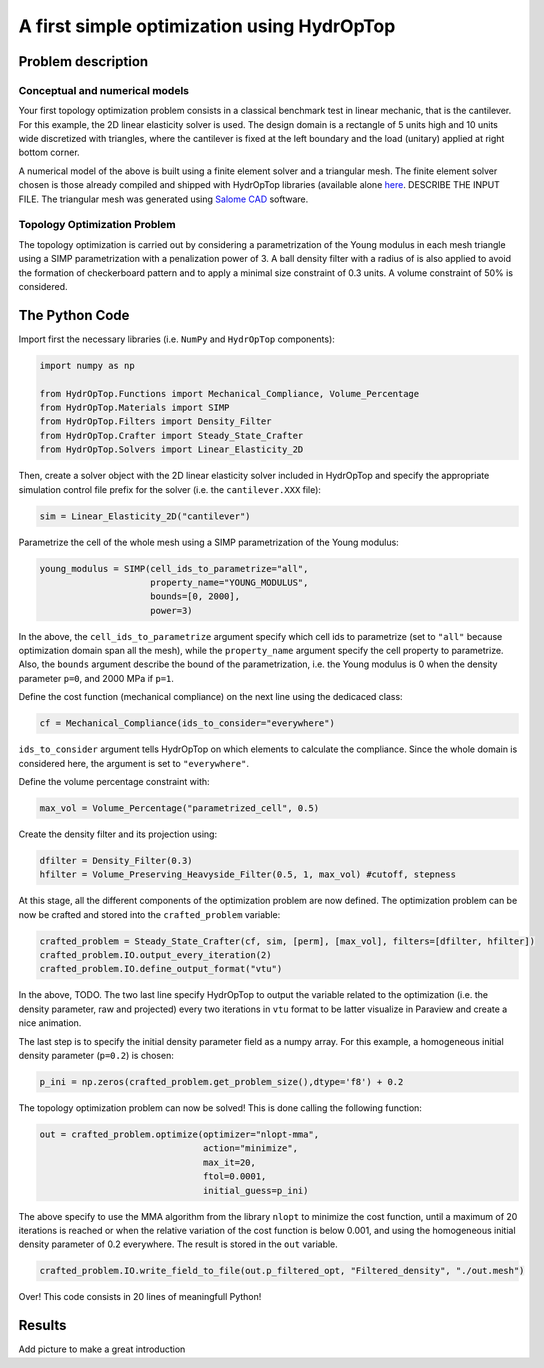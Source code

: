.. _your_first_optimization:

A first simple optimization using HydrOpTop
===========================================

Problem description
-------------------

Conceptual and numerical models
'''''''''''''''''''''''''''''''

Your first topology optimization problem consists in a classical benchmark test in linear mechanic, that is the cantilever. 
For this example, the 2D linear elasticity solver is used. 
The design domain is a rectangle of 5 units high and 10 units wide discretized with triangles, where the cantilever is fixed at the left boundary and the load (unitary) applied at right bottom corner.

A numerical model of the above is built using a finite element solver and a triangular mesh.
The finite element solver chosen is those already compiled and shipped with HydrOpTop libraries (available alone `here <https://github.com/MoiseRousseau/MinimalFem-For-Topology-Optimization>`_.
DESCRIBE THE INPUT FILE.
The triangular mesh was generated using `Salome CAD <www.salome-platform.org>`_ software.


Topology Optimization Problem
'''''''''''''''''''''''''''''

The topology optimization is carried out by considering a parametrization of the Young modulus in each mesh triangle using a SIMP parametrization with a penalization power of 3.
A ball density filter with a radius of  is also applied to avoid the formation of checkerboard pattern and to apply a minimal size constraint of 0.3 units.
A volume constraint of 50% is considered.

The Python Code
---------------

Import first the necessary libraries (i.e. ``NumPy`` and ``HydrOpTop`` components):

.. code-block:: python

  import numpy as np
                                    
  from HydrOpTop.Functions import Mechanical_Compliance, Volume_Percentage
  from HydrOpTop.Materials import SIMP
  from HydrOpTop.Filters import Density_Filter
  from HydrOpTop.Crafter import Steady_State_Crafter
  from HydrOpTop.Solvers import Linear_Elasticity_2D

Then, create a solver object with the 2D linear elasticity solver included in HydrOpTop and specify the appropriate simulation control file prefix for the solver (i.e. the ``cantilever.XXX`` file):

.. code-block:: python

  sim = Linear_Elasticity_2D("cantilever")

Parametrize the cell of the whole mesh using a SIMP parametrization of the Young modulus:

.. code-block:: python

  young_modulus = SIMP(cell_ids_to_parametrize="all", 
                       property_name="YOUNG_MODULUS", 
                       bounds=[0, 2000], 
                       power=3)

In the above, the ``cell_ids_to_parametrize`` argument specify which cell ids to parametrize (set to ``"all"`` because optimization domain span all the mesh), while the ``property_name`` argument specify the cell property to parametrize.
Also, the ``bounds`` argument describe the bound of the parametrization, i.e. the Young modulus is 0 when the density parameter ``p=0``, and 2000 MPa if ``p=1``.

Define the cost function (mechanical compliance) on the next line using the dedicaced class:

.. code-block:: python

  cf = Mechanical_Compliance(ids_to_consider="everywhere")
  
``ids_to_consider`` argument tells HydrOpTop on which elements to calculate the compliance.
Since the whole domain is considered here, the argument is set to ``"everywhere"``.

Define the volume percentage constraint with:

.. code-block:: python

  max_vol = Volume_Percentage("parametrized_cell", 0.5)
  
Create the density filter and its projection using:

.. code-block:: python

  dfilter = Density_Filter(0.3)
  hfilter = Volume_Preserving_Heavyside_Filter(0.5, 1, max_vol) #cutoff, stepness

At this stage, all the different components of the optimization problem are now defined.
The optimization problem can be now be crafted and stored into the ``crafted_problem`` variable:

.. code-block:: python

  crafted_problem = Steady_State_Crafter(cf, sim, [perm], [max_vol], filters=[dfilter, hfilter])
  crafted_problem.IO.output_every_iteration(2)
  crafted_problem.IO.define_output_format("vtu")

In the above, TODO.
The two last line specify HydrOpTop to output the variable related to the optimization (i.e. the density parameter, raw and projected) every two iterations in ``vtu`` format to be latter visualize in Paraview and create a nice animation.

The last step is to specify the initial density parameter field as a numpy array.
For this example, a homogeneous initial density parameter (``p=0.2``) is chosen:

.. code-block:: python

  p_ini = np.zeros(crafted_problem.get_problem_size(),dtype='f8') + 0.2

The topology optimization problem can now be solved! This is done calling the following function:

.. code-block:: python

  out = crafted_problem.optimize(optimizer="nlopt-mma", 
                                 action="minimize", 
                                 max_it=20, 
                                 ftol=0.0001, 
                                 initial_guess=p_ini)

The above specify to use the MMA algorithm from the library ``nlopt`` to minimize the cost function, until a maximum of 20 iterations is reached or when the relative variation of the cost function is below 0.001, and using the homogeneous initial density parameter of 0.2 everywhere.
The result is stored in the ``out`` variable.

.. code-block:: python

  crafted_problem.IO.write_field_to_file(out.p_filtered_opt, "Filtered_density", "./out.mesh")

Over! This code consists in 20 lines of meaningfull Python!

Results
-------

Add picture to make a great introduction
